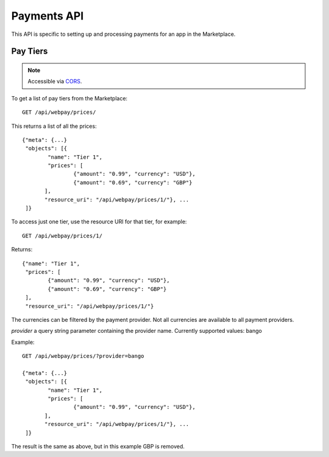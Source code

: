 .. _payment:

======================
Payments API
======================

This API is specific to setting up and processing payments for an app in the
Marketplace.

Pay Tiers
==========

.. note:: Accessible via CORS_.

To get a list of pay tiers from the Marketplace::

        GET /api/webpay/prices/

This returns a list of all the prices::

        {"meta": {...}
         "objects": [{
                "name": "Tier 1",
                "prices": [
                        {"amount": "0.99", "currency": "USD"},
                        {"amount": "0.69", "currency": "GBP"}
               ],
               "resource_uri": "/api/webpay/prices/1/"}, ...
         ]}

To access just one tier, use the resource URI for that tier, for example::

        GET /api/webpay/prices/1/

Returns::

        {"name": "Tier 1",
         "prices": [
                {"amount": "0.99", "currency": "USD"},
                {"amount": "0.69", "currency": "GBP"}
         ],
         "resource_uri": "/api/webpay/prices/1/"}

The currencies can be filtered by the payment provider. Not all currencies are
available to all payment providers.

*provider* a query string parameter containing the provider name. Currently
supported values: bango

Example::

        GET /api/webpay/prices/?provider=bango

        {"meta": {...}
         "objects": [{
                "name": "Tier 1",
                "prices": [
                        {"amount": "0.99", "currency": "USD"},
               ],
               "resource_uri": "/api/webpay/prices/1/"}, ...
         ]}

The result is the same as above, but in this example GBP is removed.

.. _CORS: https://developer.mozilla.org/en-US/docs/HTTP/Access_control_CORS
